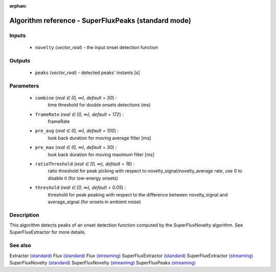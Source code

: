 :orphan:

Algorithm reference - SuperFluxPeaks (standard mode)
====================================================

Inputs
------

 - ``novelty`` (*vector_real*) - the input onset detection function

Outputs
-------

 - ``peaks`` (*vector_real*) - detected peaks' instants [s]

Parameters
----------

 - ``combine`` (*real ∈ (0, ∞), default = 30*) :
     time threshold for double onsets detections (ms)
 - ``frameRate`` (*real ∈ (0, ∞), default = 172*) :
     frameRate
 - ``pre_avg`` (*real ∈ (0, ∞), default = 100*) :
     look back duration for moving average filter [ms]
 - ``pre_max`` (*real ∈ (0, ∞), default = 30*) :
     look back duration for moving maximum filter [ms]
 - ``ratioThreshold`` (*real ∈ [0, ∞), default = 16*) :
     ratio threshold for peak picking with respect to novelty_signal/novelty_average rate, use 0 to disable it (for low-energy onsets)
 - ``threshold`` (*real ∈ [0, ∞), default = 0.05*) :
     threshold for peak peaking with respect to the difference between novelty_signal and average_signal (for onsets in ambient noise)

Description
-----------

This algorithm detects peaks of an onset detection function computed by the SuperFluxNovelty algorithm. See SuperFluxExtractor for more details.


See also
--------

Extractor `(standard) <std_Extractor.html>`__
Flux `(standard) <std_Flux.html>`__
Flux `(streaming) <streaming_Flux.html>`__
SuperFluxExtractor `(standard) <std_SuperFluxExtractor.html>`__
SuperFluxExtractor `(streaming) <streaming_SuperFluxExtractor.html>`__
SuperFluxNovelty `(standard) <std_SuperFluxNovelty.html>`__
SuperFluxNovelty `(streaming) <streaming_SuperFluxNovelty.html>`__
SuperFluxPeaks `(streaming) <streaming_SuperFluxPeaks.html>`__